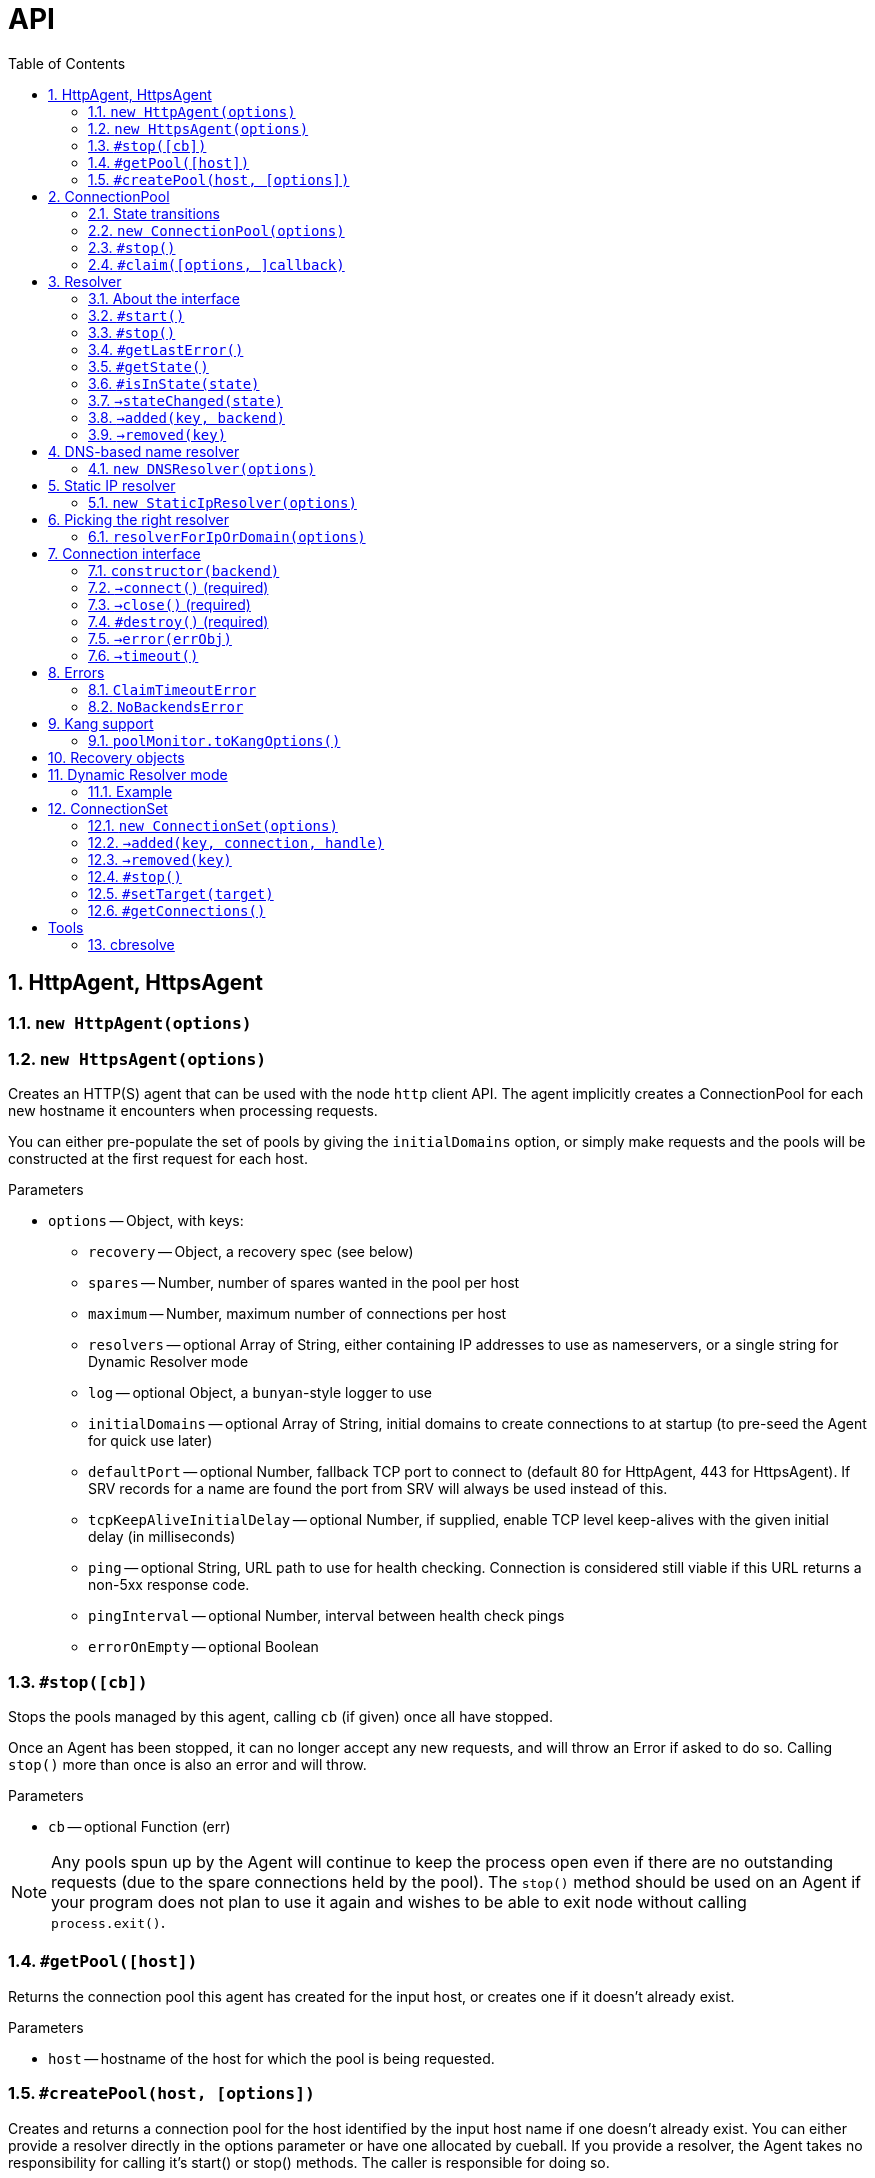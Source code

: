 :toc: left
:source-highlighter: pygments
:doctype: book
:idprefix:
:docinfo:

:sectnums:
# API

[[agent]]
## HttpAgent, HttpsAgent

### `new HttpAgent(options)`
### `new HttpsAgent(options)`

Creates an HTTP(S) agent that can be used with the node `http` client API. The
agent implicitly creates a ConnectionPool for each new hostname it encounters
when processing requests.

You can either pre-populate the set of pools by giving the `initialDomains`
option, or simply make requests and the pools will be constructed at the first
request for each host.

Parameters

- `options` -- Object, with keys:
  * `recovery` -- Object, a recovery spec (see below)
  * `spares` -- Number, number of spares wanted in the pool per host
  * `maximum` -- Number, maximum number of connections per host
  * `resolvers` -- optional Array of String, either containing IP addresses to
    use as nameservers, or a single string for Dynamic Resolver mode
  * `log` -- optional Object, a `bunyan`-style logger to use
  * `initialDomains` -- optional Array of String, initial domains to create
    connections to at startup (to pre-seed the Agent for quick use later)
  * `defaultPort` -- optional Number, fallback TCP port to connect to (default
    80 for HttpAgent, 443 for HttpsAgent). If SRV records for a name are found
    the port from SRV will always be used instead of this.
  * `tcpKeepAliveInitialDelay` -- optional Number, if supplied, enable TCP
    level keep-alives with the given initial delay (in milliseconds)
  * `ping` -- optional String, URL path to use for health checking. Connection
    is considered still viable if this URL returns a non-5xx response code.
  * `pingInterval` -- optional Number, interval between health check pings
  * `errorOnEmpty` -- optional Boolean

### `#stop([cb])`

Stops the pools managed by this agent, calling `cb` (if given) once all have
stopped.

Once an Agent has been stopped, it can no longer accept any new requests, and
will throw an Error if asked to do so. Calling `stop()` more than once is
also an error and will throw.

Parameters

- `cb` -- optional Function (err)

NOTE: Any pools spun up by the Agent will continue to keep the process
open even if there are no outstanding requests (due to the spare connections
held by the pool). The `stop()` method should be used on an Agent if your
program does not plan to use it again and wishes to be able to exit node
without calling `process.exit()`.

### `#getPool([host])`

Returns the connection pool this agent has created for the input host,
or creates one if it doesn't already exist.

Parameters

- `host` -- hostname of the host for which the pool is being requested.

### `#createPool(host, [options])`

Creates and returns a connection pool for the host identified by the
input host name if one doesn't already exist. You can either provide
a resolver directly in the options parameter or have one allocated by
cueball. If you provide a resolver, the Agent takes no responsibility
for calling it's start() or stop() methods. The caller is responsible
for doing so.

Parameters

- `host` -- hostname of the host for which the pool is being requested.
- `options` -- an optional Object, with keys:
    * `resolver` - Object satisfying the Resolver interface.

Note: This function throws an error if a resolver for the provided host
already exists.

[[pool]]
## ConnectionPool

### State transitions

ConnectionPool exposes the `mooremachine` FSM interface, with the following
state graph:

.ConnectionPool state transition diagram
-----------------------------------------------------------------------------
                                                           | (from failed)
                                                .stop()    v
             +--------+   connect ok   +-------+       +--------+
    init --> |starting| +------------> |running| +---> |stopping|
             +--------+                +-------+       +--------+
                 +                      ^     +            +
        resolver |                      |     |            |
          failed |                      |     |            |
              OR |       +------+       |     |            v
         retries +---->  |failed| +-----+     |        +-------+
       exhausted         +------+ connect ok  |        |stopped|
                          +  ^                |        +-------+
                          |  |                |
                   .stop()|  +----------------+
                          |   all retries exhausted
-----------------------------------------------------------------------------

Pools begin their life in the "starting" state. Once they have successfully made
one connection to any backend, they proceed to the "running" state. Otherwise,
if their underlying Resolver enters the "failed" state, or they exhaust their
retry policy attempting to connect to all their backends, they enter the
"failed" state. Here they keep trying to connect to valid backends at their
maximum backoff values, so as to be able to detect if a backend recovers.

A "running" pool can then either be stopped by calling the `.stop()` method, at
which point it enters the "stopping" state and begins tearing down its
connections; or all of its connections become disconnected and it exhausts its
retry policy, in which case it enters the "failed" state.

Failed pools can re-enter the "running" state at any time if they make a
successful connection to a backend and their underlying Resolver is no longer
"failed". A "failed" pool can also have the `.stop()` method called, in which
case it proceeds much as from "running".

[[new-pool, ConnectionPool]]
### `new ConnectionPool(options)`

Creates a new pool of connections.  There are two ways of using a
ConnectionPool.  You can either provide your own resolver directly, or provide
parameters with which to create the default, DNS-based resolver.

Parameters

- `options` -- Object, with keys:
  * `constructor` -- Function(backend) -> object, must open a new connection
    to the given backend and return it
  * `domain` -- String, name to look up to find backends.
  * `recovery` -- Object, a recovery spec (see below)
  * `spares` -- Number, number of spares wanted in the pool per host
  * `maximum` -- Number, maximum number of connections per host
  * `service` -- optional String, name of SRV service (e.g. `_http._tcp`)
  * `defaultPort` -- optional Number, port to use for plain A/AAAA records
  * `resolvers` -- optional Array of String, either containing IP addresses to
    use as nameservers, or a single string for Dynamic Resolver mode (default
    uses system resolvers from `/etc/resolv.conf`)
  * `log` -- optional Object, a `bunyan`-style logger to use
  * `maxDNSConcurrency` -- optional Number, max number of DNS queries to issue
    at once (default 5)
  * `checkTimeout` -- optional Number, milliseconds of idle time before
    running `checker` on a connection
  * `checker` -- optional Function(handle, connection), to be run on idle
    connections
  * `resolver` -- optional instance of an object meeting the Resolver interface
    below.  You would typically obtain this object by either creating your own
    Resolver directly or using the `resolverForIpOrDomain` function.

Do not confuse `resolvers` (the list of IP addresses for the DNS resolvers to
contact) with `resolver` (a custom object meeting the Resolver interface below).

If you want to use a custom resolver, then you must specify the `resolver`
property.  In that case, the `resolvers`, `maxDNSConcurrency`, `defaultPort`,
and `recovery` options are ignored, and the `domain` and `service` properties
are used only for logging.

Otherwise, if want to use the default DNS-based resolver, do not specify the
`resolver` property.  A resolver instance will be created based on the other
configuration properties.

### `#stop()`

Stops the connection pool and its `Resolver`, then destroys all connections.

NOTE: Any pool running in a process will continue to keep the process
open even if there are no outstanding claims or activity (due to the spare
connections held by the pool). The `stop()` method is the correct way to
allow the process to exit if there is no more work to be done using the Pool.

### `#claim([options, ]callback)`

Claims a connection from the pool ready for use.

Parameters

- `options` -- optional Object, with keys:
  * `timeout` -- optional Number, timeout for request in ms
    (default `Infinity`)
  * `errorOnEmpty` -- optional Boolean, if true return error straight away
    if the pool has no backends at all (i.e., nothing was found in DNS)
- `callback` -- Function(err[, handle, connection]), parameters:
  * `err` -- an Error object, if the request could not be fulfilled or timed
    out
  * `handle` -- Object, handle to be used to release the connection back to
    the pool when work is complete
  * `connection` -- Object, the actual connection (as returned by the
    `constructor` given to `new ConnectionPool()`)

Returns a "waiter handle", which is an Object having a `cancel()` method. The
`cancel()` method may be called at any time up to when the `callback` is run, to
cancel the request to the pool and relinquish any queue positions held.

When a client is done with a connection, they must call `handle.release()` to
return it to the pool. All event handlers should be disconnected from the
`connection` prior to calling `release()`.

If a client determines that a connection must be closed immediately (e.g. due
to a protocol error making it impossible to continue using it safely), it must
call the `.close()` method on the *handle*, not any `.destroy()` or similar
method on the connection itself.

Calling `claim()` on a Pool that is in the "stopping", "stopped" or "failed"
states will result in the callback being called with an error on the next run of
the event loop.

NOTE: The `connection` object given to you in the callback for `claim()` may
emit `'error'`. If you do not register a handler for this event immediately
at the start of your claim, and it emits, this will be treated as an uncaught
error and cause the program to crash.

## Resolver

### About the interface

An interface for all "resolvers", objects which take in some kind of
configuration (e.g. a DNS name) and track a list of "backends" for that
name. A "backend" is an IP/port pair that describes an endpoint that can
be connected to to reach a given service.

Resolver exposes the `mooremachine` FSM interface, with the following state
graph:

                    .start()          error
            +-------+       +--------+       +------+
    init -> |stopped| +---> |starting| +---> |failed|
            +---+---+       +---+----+       +------+
                ^               |               +
                |               | ok            |
                |               v               |
            +---+----+      +---+---+           |
            |stopping| <--+ |running|  <--------+
            +--------+      +-------+       retry success
                     .stop()

Resolvers begin their life "stopped". When the user calls `.start()`, they
begin the process of resolving the name/configuration they were given into
backends.

If the initial attempt to resolve the name/configuration fails, the Resolver
enters the "failed" state, but continues retrying. If it succeeds, or if any
later retry succeeds, it moves to the "running" state. The reason why the
"failed" state exists is so that commandline tools and other short-lived
processes can make use of it to decide when to "give up" on a name resolution.

Once an attempt has succeeded, the Resolver will begin emitting `added` and
`removed` events (see below) describing the backends that it has found.

In the "running" state, the Resolver continues to monitor the source of its
backends (e.g. in DNS by retrying once the TTL expires) and emitting these
events when changes occur.

Finally, when the `.stop()` method is called, the Resolver transitions to
"stopping", stops monitoring and emitting events, and comes to rest in the
"stopped" state where it started.

### `#start()`

Starts the resolver's normal operation (by beginning the process of looking up
the names given).

### `#stop()`

Stops the resolver. No further events will be emitted unless `start()` is
called again.

### `#getLastError()`

Returns the last error experienced by the Resolver. This is particularly useful
when the Resolver is in the "failed" state, to produce a log message or user
interface text.

### `#getState()`

Returns the current state of the Resolver as a string (see diagram above).

Inherited from `mooremachine.FSM`.

### `#isInState(state)`

Returns true if `state` matches the current state of the Resolver
(see diagram above).

Inherited from `mooremachine.FSM`.

### `->stateChanged(state)`

An event that fires whenever the Resolver changes state.

Inherited from `mooremachine.FSM`.

### `->added(key, backend)`

Emitted when a new backend has been found.

Parameters

 - `key` -- String, a unique key for this backend (will be referenced by any
   subsequent events about this backend)
 - `backend` -- Object, with keys:
   * `name` -- String, the DNS name for this backend
   * `address` -- String, an IPv4 or IPv6 address
   * `port` -- Number

### `->removed(key)`

Emitted when an existing backend has been removed.

Parameters

 - `key` -- String, unique key for this backend

## DNS-based name resolver

### `new DNSResolver(options)`

Creates a Resolver that looks up a name in DNS. This Resolver prefers SRV
records if they are available, and falls back to A/AAAA records if they cannot
be found.

Parameters

- `options` -- Object, with keys:
  * `domain` -- String, name to look up to find backends
  * `recovery` -- Object, a recovery spec (see below)
  * `service` -- optional String, name of SRV service (e.g. `_http._tcp`)
  * `defaultPort` -- optional Number, port to use for plain A/AAAA records
  * `resolvers` -- optional Array of String, either containing IP addresses to
    use as nameservers, or a single string for Dynamic Resolver mode (default
    uses system resolvers from `/etc/resolv.conf`)
  * `log` -- optional Object, a `bunyan`-style logger to use
  * `maxDNSConcurrency` -- optional Number, max number of DNS queries to issue
    at once (default 5)

## Static IP resolver

### `new StaticIpResolver(options)`

Creates a new static IP resolver.  This object matches the Resolver interface
above, but emits a fixed list of IP addresses when started.  This list never
changes.  This is intended for development environments and debugging tools,
where a user may have provided an explicit IP address rather than a DNS name to
contact.  See also: `resolverForIpOrDomain()`.

Parameters

- `options` -- Object, with keys:
  * `defaultPort` -- optional Number, fallback port to use for backends
    that only have an `address` property
  * `backends` -- Array of objects, each having properties:
    ** `address` -- String, an IP address to emit as a backend
    ** `port` -- Number (optional if `defaultPort` used), a port number
        for this backend

This object provides the same `start()` and `stop()` methods as the Resolver
class, as well as the same `added` and `removed` events.



## Picking the right resolver

### `resolverForIpOrDomain(options)`

Services that use DNS for service discovery would typically use a DNS-based
resolver.  But in development environments or with debugging tools, it's useful
to be able to point a cueball-using program at an instance located at a specific
IP address and port.  That's what the Static IP resolver is for.

To make this easy for programs that want to support connecting to either
hostnames or IP addresses, this function is provided to take a configuration
(expected to come from a user, via an environment variable, command-line
option, or other configuration source), determine whether an IP address or DNS
name was specified, and return either a DNS-based or static resolver.  If the
input appears to be neither a valid IPv4 nor IPv6 address nor DNS name, or the
port number is not valid, then an Error is returned (not thrown).  (If the
input is missing or has the wrong type, an Error object is thrown, since this
is a programmer error.)

Parameters

- `options` -- Object, with keys:
  * `input` -- String, either an IP address or DNS name, with optional port
    suffix
  * `resolverConfig` -- Object, a set of additional properties to pass to
    the resolver constructor, with keys:
    ** `defaultPort` -- optional Number, used for both DNS and static names
    ** `recovery` -- Object, see `DNSResolver`, required for DNS lookups
    ** `service` -- optional String, see `DNSResolver`
    ** `resolvers` -- optional Array of String, see `DNSResolver`
    ** `log` -- optional Object, a `bunyan`-style logger to use

The `input` string has the form `HOSTNAME[:PORT]`, where the `[:PORT]` suffix is
optional, and `HOSTNAME` may be either an IP address or DNS name.

.Creating a resolver that will emit one backend for an instance at IP 127.0.0.1 port 2020
[source,js,caption="Example: "]
-----------------------------------------------------------------------------
var resolver = mod_cueball.resolverForIpOrDomain({
    'input': '127.0.0.1:2020',
    'resolverConfig': {
        'recovery': {
            'default': {
                'retries': 1,
                'timeout': 1000,
                'delay': 1000,
                'maxDelay': 1000
            }
        }
    }
})
/* check whether resolver is an Error */
-----------------------------------------------------------------------------

.Creating a resolver that will track instances associated with DNS name `mydomain.example.com`
[source,js,caption="Example: "]
-----------------------------------------------------------------------------
var resolver = mod_cueball.resolverForIpOrDomain({
    'input': 'mydomain.example.com',
    'resolverConfig': {
        'recovery': {
            'default': {
                'retries': 1,
                'timeout': 1000,
                'delay': 1000,
                'maxDelay': 1000
            }
        }
    }
});
/* check whether resolver is an Error */
-----------------------------------------------------------------------------

In these examples, the `input` string is assumed to come from a user
cueball does the expected thing when given an IP address or DNS name.



## Connection interface

Objects returned by a `constructor` function (such as supplied to the
`ConnectionPool` constructor) must obey a subset of the node.js socket
interface. In particular they must support the following events and methods:

### `constructor(backend)`

Parameters

 - `backend` -- an Object, with properties:
   - `key` -- a String, the backend key as supplied via the Resolver interface.
              Can be used to uniquely identify the backend.
   - `address` -- a String, address of the backend (IPv4 or IPv6)
   - `port` -- a Number, TCP or UDP port number

Returns an object obeying the Connection interface.

### `->connect()` (required)

At construction, the connection object must immediately attempt to make a
connection to the backend specified by the first argument to the constructor.
When the connection succeeds, it must emit the event `connect`. No arguments are
required.

### `->close()` (required)

Connection objects must emit `close` as the final event they emit after the
connection has ended. No events may be emitted after `close`.

### `#destroy()` (required)

Immediately disconnects the connection and proceeds to emit `close`.

### `->error(errObj)`

Connection objects may emit `error` at any time in response to a fatal error.
The connection will be immediately terminated (by calling `.destroy()`) upon the
emission of any `error` event.

The `error` event should be emitted with an Object as the first parameter. This
is expected to have `Error` on its prototype chain (`obj instanceof Error`
should be `true`).

May also be emitted as `connectError` only in the state before `connect` has
been emitted.

### `->timeout()`

Optional. Equivalent to emitting `error` with a ConnectionTimeoutError as an
argument.

May also be emitted as `connectTimeout` only in the state before `connect` has
been emitted.



## Errors

### `ClaimTimeoutError`

Passed as first argument to `ConnectionPool#claim()`'s callback when the given
timeout in `options` has been exceeded.

Properties

 - `pool` -- ConnectionPool

### `NoBackendsError`

Passed as first argument to `ConnectionPool#claim()`'s callback when there are
no known backends for the pool and the `errorOnEmpty` flag is set.

Properties

 - `pool` -- ConnectionPool



## Kang support

### `poolMonitor.toKangOptions()`

Returns an options object that can be passed to `mod_kang.knStartServer`. The
kang options set up snapshots containing a list of all `Pool` objects in the
system and their associated backends and state.

The returned object is missing the `port` property, which should be added
before using.

## Recovery objects

To specify the retry and timeout behaviour of Cueball DNS and pooled
connections, the "recovery spec object" is a required argument to most
constructors in the API.

A recovery spec object should always have at least one key, named `"default"`,
which gives the default settings for any operation.

More specific per-operation settings can also be given as additional keys.

.A simple recovery object
[source,js,caption="Example: "]
-----------------------------------------------------------------------------
{
  default: {
    timeout: 2000,
    retries: 3,
    delay: 100
  },
  dns: {
    timeout: 5000,
    retries: 3,
    delay: 200
  }
}
-----------------------------------------------------------------------------

This specifies that DNS-related operations should have a timeout of 5 seconds,
3 retries, and an initial delay of 200ms, while all other operations (e.g.
`connect()` while connecting to a new backend) should have a timeout of 2
seconds, 3 retries and initial delay of 100ms.

The `delay` field indicates a time to wait between retry attempts. After each
failure, it will be doubled until it exceeds the value of `maxDelay`.

It is important to note that running out of `retries` does not cause an
`'error`' event or thrown exception. Due to cueball's "monitor" behaviour, there
is no real limit generally on the total number of times it will attempt to
connect to a given backend. The `retries` value is used to know when to stop
increasing backoff exponentially, when to declare a backend "dead", and when to
declare a pool "failed", but none of these will cause cueball to stop attempts
to reconnect to the backend unless you act to change it. The
./internals.html[Cueball internals] document explains this in more detail.

The possible fields in one operation are:

 - `retries` -- finite Number >= 0, number of retry attempts
 - `timeout` -- finite Number > 0, milliseconds to wait before declaring an
   attempt a failure
 - `maxTimeout` -- Number > `timeout` (can be `Infinity`), maximum value of
   `timeout` to be reached with exponential timeout increase
 - `delay` -- finite Number >= 0, milliseconds to delay between retry attempts
 - `maxDelay` -- Number > `delay` (can be `Infinity`), maximum value of `delay`
   to be reached with exponential delay increase

And the available operations:

 - `dns` -- all DNS-related operations, lookups etc
 - `dns_srv` -- specifically lookups on SRV records, this is separate in case
   you need to deal with certain old buggy DNS servers that have trouble with
   SRV)
 - `connect` -- connections to backends in a `ConnectionPool`
 - `initial` -- the very first attempt to connect to a new backend, will fall
   back to `connect` if not given

If a given operation has no specification given, it will use `default` instead.


## Dynamic Resolver mode

`Resolver` instances can operate in a so-called "Dynamic Resolver" mode, where
as well as tracking their particular target service in DNS, they also track the
correct nameservers to ask about it.

This is useful in systems where the nameservers are listed in DNS as a service
just like your ordinary target service (e.g. HTTP). An example is the Joyent
SDC `binder`. `binder` acts as a DNS server, listing addresses of all SDC
service instances. This includes listing its own address, and if multiple
`binder`s are deployed, all other `binder`s in the DC.

We can look up the list of currently available `binder` instances in DNS, and
use this to perform our name resolution. We can also then use the `binder`s to
update our original list of `binder` instances.

This mode requires a "bootstrap" to begin with, however -- we cannot resolve
the name that the `binder` instances are listed under until we already know the
address of one of the `binder`s. In Dynamic Resolver mode, `cueball` will
bootstrap using the system resolvers from `/etc/resolv.conf`.

### Example

.Using dynamic resolver mode
[source,js,caption="Example: "]
-----------------------------------------------------------------------------
const mod_cueball = require('cueball');
const mod_restify = require('restify-clients');

var client = mod_restify.createJsonClient({
    url: 'http://napi.coal.joyent.us',
    agent: new mod_cueball.HttpAgent({
        resolvers: ['binder.coal.joyent.us'],
        spares: 4, maximum: 8
    })
});

client.get('/networks/' + uuid, function (err, req, res, data) {
    ...
});
-----------------------------------------------------------------------------

This example code will start by using the system resolvers to resolve
`binder.coal.joyent.us`. Then, the records found via this lookup will be used
as nameservers to look up `napi.coal.joyent.us`.

When the TTL expires on the records for `binder.coal.joyent.us`, we will use
the records from the previous lookup as the list of nameservers to query in
order to find out what the new records should be. Then, we will use any new
nameservers we find for the next `napi.coal.joyent.us` lookup as well.



## ConnectionSet

Cueball also includes an alternative to the ConnectionPool, named ConnectionSet.
This is a more low-level API which is useful for implementing clients for
protocols that are not as strictly connection-oriented.

Key differences to ConnectionPool:

 - Each backend in a ConnectionSet has a maximum of 1 connection open to it
   (it's expected to be used with protocols that multiplex operations over a
   single socket.)
 - No support for leases (claim/release). ConnectionSet does not track whether
   connections are busy or not, and expects its consumer to manage this.

ConnectionSets have an identical state graph to ConnectionPools.

### `new ConnectionSet(options)`

Parameters

 - `options` -- Object, with keys:
   * `resolver` -- Object, an instance of the Resolver interface
   * `constructor` -- Function, same as in ConnectionPool
   * `recovery` -- Object, a recovery spec (see below)
   * `target` -- Number, target number of connections to be made
                 available in the entire set
   * `maximum` -- Number, maximum number of sockets opened by the set.
                  Note that this number may temporarily be exceeded by 1 socket
                  to allow the set to re-balance.
   * `log` -- optional Object, a `bunyan`-style logger to use
   * `connectionHandlesError` -- optional Boolean (default `false`). If `true`,
                                 cueball assumes that the connection object (the
                                 instance returned from `constructor`) handles
                                 `"error"` events internally and the emission of
                                 this event is for cueball's information only.

### `->added(key, connection, handle)`

Emitted when a new connection becomes available in the set. This event *must*
have a handler on it at all times.

The `handle` that is given as the third argument to this event has two methods
`.release()` and `.close()`, like a Pool handle. As with Pool handles, it can
be used to indicate the failure of a connection (e.g. due to a protocol error
making safe use of the connection impossible) at any time, but unlike a Pool
handle, it is an error to call `.release()` until after a `'removed'` event
has been emitted.

The user of the ConnectionSet should store both the `connection` and `handle`
in such a way as to be able to retrieve them using the `key`.

Parameters

 - `key` -- String, a unique key to identify this connection
 - `connection` -- Object, the connection as returned by the constructor
 - `handle` -- Object, a handle to be used in response to a 'removed' event
   about this connection

WARNING: Failing to add a handler to this event *will* cause your program to
crash.

### `->removed(key)`

Emitted when an existing connection should be removed from the pool. This event
*must* have a handler on it at all times. The handler is obligated to take all
necessary actions to drain the connection of outstanding requests and then
call the `.release()` method on the relevant handle.

Parameters

 - `key` -- String, a unique key to identify the connection

WARNING: Failing to add a handler to this event *will* cause your program to
crash.

### `#stop()`

Stops the ConnectionSet, disconnecting all available connections (by first
emitting `'removed'` for them.)

### `#setTarget(target)`

Sets the target number of connections in the ConnectionSet. Will trigger an
async operation to add or remove connections in order to meet the new target.

Parameters

 - `target` -- Number

### `#getConnections()`

Returns all the currently open connections in the Set, as an Array.



# Tools

## cbresolve

The `cbresolve` tool is provided to show how cueball would resolve a given
configuration.  The output format is not committed.  It may change in the
future.

.Commandline help for the `cbresolve` command
-----------------------------------------------------------------------------
usage: cbresolve HOSTNAME[:PORT]                # for DNS-based lookup
       cbresolve -S | --static IP[:PORT]...     # for static IPs
Locate services in DNS using Cueball resolver.

The following options are available for DNS-based lookups:

    -f, --follow                periodically re-resolve and report changes
    -p, --port PORT             default backend port
    -r, --resolvers IP[,IP...]  list of DNS resolvers
    -s, --service SERVICE       "service" name (for SRV)
    -t, --timeout TIMEOUT       timeout for lookups
-----------------------------------------------------------------------------

.Using `cbresolve` to resolve the DNS name `1.moray.us-east.joyent.us`
[caption="Example: "]
-----------------------------------------------------------------------------
$ cbresolve 1.moray.emy-10.joyent.us
domain: 1.moray.emy-10.joyent.us
timeout: 5000 milliseconds
172.27.10.218       80 lLbminikNKjfy+iwDobYBuod7Hs=
172.27.10.219       80 iJMaVRehJ2zKfiS55H/lUUFPb9o=
-----------------------------------------------------------------------------

.Using `cbresolve` to resolve IP/port "127.0.0.1:2020"
[caption="Example: "]
-----------------------------------------------------------------------------
$ cbresolve --static 127.0.0.1:2020
using static IP resolver
127.0.0.1         2020 xBut/f1D52k1TpDN/miW82qXw6k=
-----------------------------------------------------------------------------

[[watch-example]]
.Using `cbresolve` to resolve a name and watch for changes
[caption="Example: "]
-----------------------------------------------------------------------------
$ cbresolve --follow 1.moray.emy-10.joyent.us
domain: 1.moray.emy-10.joyent.us
timeout: 5000 milliseconds
2016-06-23T00:45:00.312Z added      172.27.10.218:80    (lLbminikNKjfy+iwDobYBuod7Hs=)
2016-06-23T00:45:00.314Z added      172.27.10.219:80    (iJMaVRehJ2zKfiS55H/lUUFPb9o=)
2016-06-23T00:49:00.478Z removed    172.27.10.218:80    (lLbminikNKjfy+iwDobYBuod7Hs=)
-----------------------------------------------------------------------------

In the <<watch-example,last example>>, one of the DNS entries was removed a few
minutes after the program was started.

